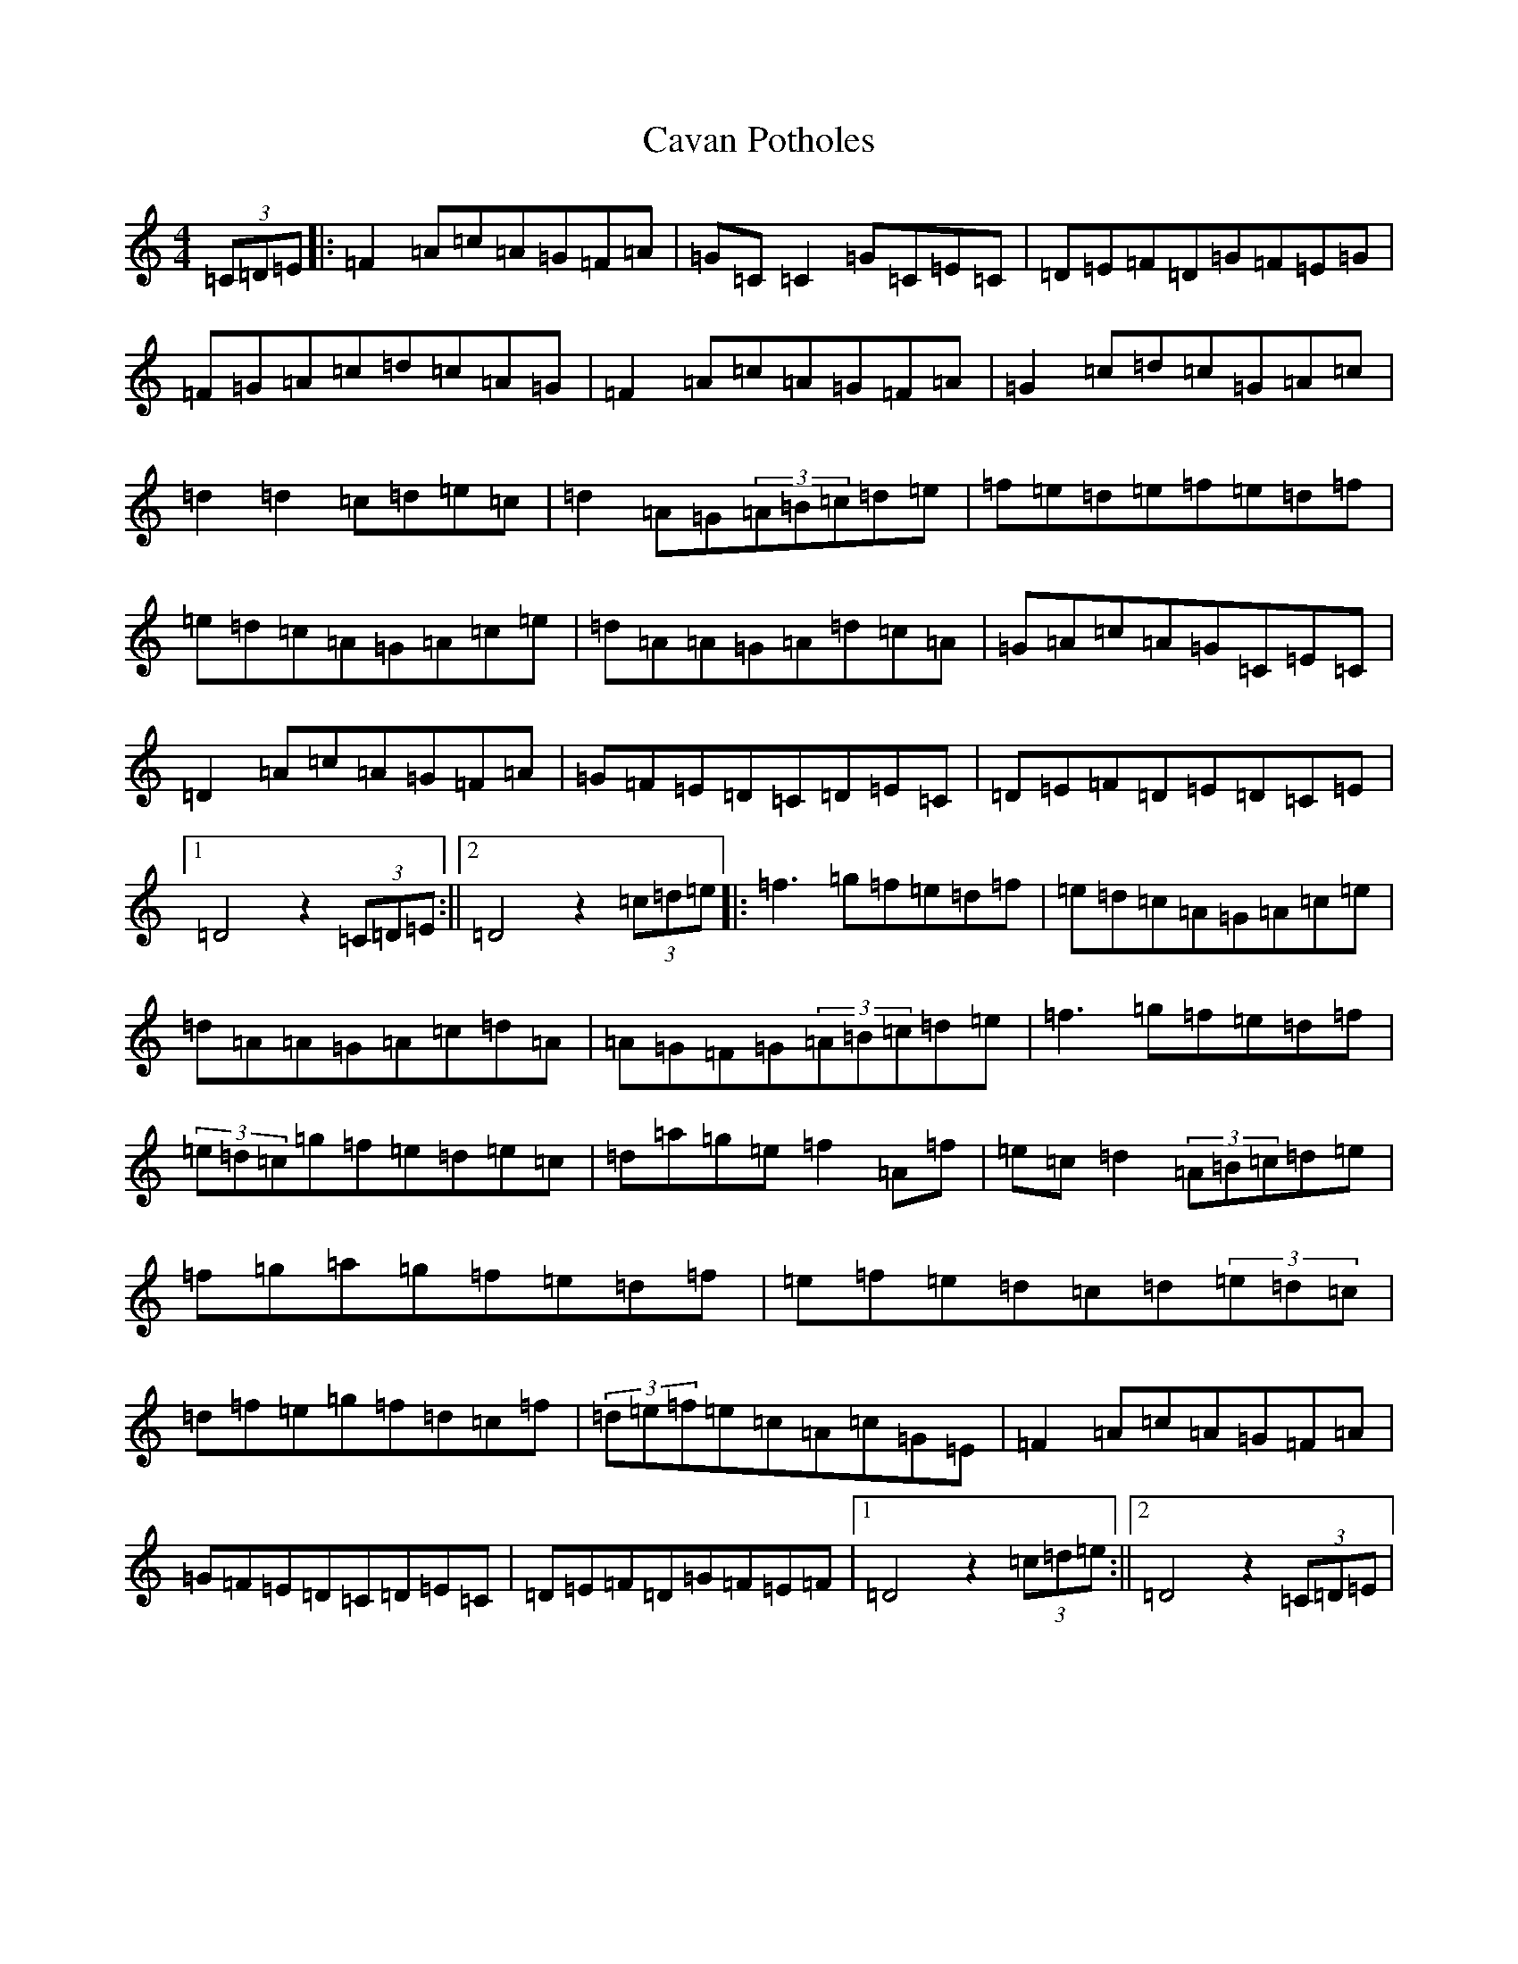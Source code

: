 X: 3419
T: Cavan Potholes
S: https://thesession.org/tunes/3393#setting24895
R: reel
M:4/4
L:1/8
K: C Major
(3=C=D=E|:=F2=A=c=A=G=F=A|=G=C=C2=G=C=E=C|=D=E=F=D=G=F=E=G|=F=G=A=c=d=c=A=G|=F2=A=c=A=G=F=A|=G2=c=d=c=G=A=c|=d2=d2=c=d=e=c|=d2=A=G(3=A=B=c=d=e|=f=e=d=e=f=e=d=f|=e=d=c=A=G=A=c=e|=d=A=A=G=A=d=c=A|=G=A=c=A=G=C=E=C|=D2=A=c=A=G=F=A|=G=F=E=D=C=D=E=C|=D=E=F=D=E=D=C=E|1=D4z2(3=C=D=E:||2=D4z2(3=c=d=e|:=f3=g=f=e=d=f|=e=d=c=A=G=A=c=e|=d=A=A=G=A=c=d=A|=A=G=F=G(3=A=B=c=d=e|=f3=g=f=e=d=f|(3=e=d=c=g=f=e=d=e=c|=d=a=g=e=f2=A=f|=e=c=d2(3=A=B=c=d=e|=f=g=a=g=f=e=d=f|=e=f=e=d=c=d(3=e=d=c|=d=f=e=g=f=d=c=f|(3=d=e=f=e=c=A=c=G=E|=F2=A=c=A=G=F=A|=G=F=E=D=C=D=E=C|=D=E=F=D=G=F=E=F|1=D4z2(3=c=d=e:||2=D4z2(3=C=D=E|
